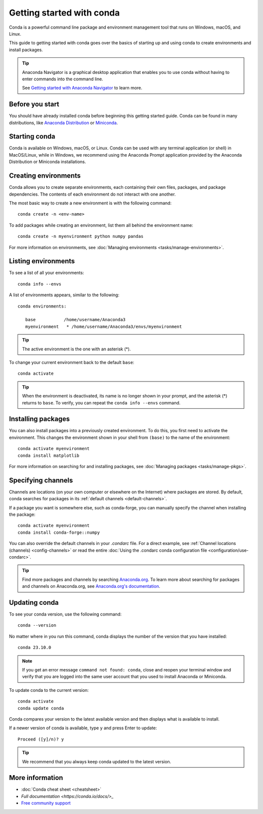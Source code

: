 ==========================
Getting started with conda
==========================

Conda is a powerful command line package and environment management tool that runs on Windows, macOS, and Linux.

This guide to getting started with conda goes over the basics of starting up and using conda to create environments and install packages.

.. tip::

   Anaconda Navigator is a graphical desktop application that enables you to use conda without having to enter commands into the command line.

   See `Getting started with Anaconda Navigator <https://docs.anaconda.com/anaconda/navigator/getting-started>`_ to learn more.

Before you start
================

You should have already installed conda before beginning this getting started guide. Conda can be found in many distributions, like `Anaconda Distribution <https://docs.anaconda.com/free/anaconda/install/>`_ or `Miniconda <https://docs.conda.io/projects/miniconda/en/latest/>`_.

Starting conda
==============

Conda is available on Windows, macOS, or Linux. Conda can be used with any terminal application (or shell) in MacOS/Linux, while in Windows, we recommend using the Anaconda Prompt application provided by the Anaconda Distribution or Miniconda installations.

.. tab-set::

   .. tab-item:: Windows

      #. From the Start menu, search for "Anaconda Prompt".
      #. Open the Anaconda Prompt desktop app that appears in the search sidebar.

   .. tab-item:: macOS

      #. Open Launchpad.
      #. Open the Other application folder.
      #. Open the Terminal application.

   .. tab-item:: Linux

      Open a terminal window.

Creating environments
=====================

Conda allows you to create separate environments, each containing their own files, packages, and package dependencies. The contents of each environment do not interact with one another.

The most basic way to create a new environment is with the following command::

   conda create -n <env-name>

To add packages while creating an environment, list them all behind the environment name::

   conda create -n myenvironment python numpy pandas

For more information on environments, see :doc:`Managing environments <tasks/manage-environments>`.

Listing environments
====================

To see a list of all your environments::

   conda info --envs

A list of environments appears, similar to the following::

   conda environments:

      base           /home/username/Anaconda3
      myenvironment   * /home/username/Anaconda3/envs/myenvironment

.. tip::
   The active environment is the one with an asterisk (*).

To change your current environment back to the default ``base``::

   conda activate

.. tip::
    When the environment is deactivated, its name is no longer shown in your prompt, and the asterisk (*) returns to ``base``. To verify, you can repeat the  ``conda info --envs`` command.

Installing packages
===================

You can also install packages into a previously created environment. To do this, you first need to activate the environment. This changes the environment shown in your shell from ``(base)`` to the name of the environment::

   conda activate myenvironment
   conda install matplotlib

For more information on searching for and installing packages, see :doc:`Managing packages <tasks/manage-pkgs>`.

Specifying channels
===================

Channels are locations (on your own computer or elsewhere on the Internet) where packages are stored. By default, conda searches for packages in its :ref:`default channels <default-channels>`.

If a package you want is somewhere else, such as conda-forge, you can manually specify the channel when installing the package::

   conda activate myenvironment
   conda install conda-forge::numpy

You can also override the default channels in your `.condarc` file. For a direct example, see :ref:`Channel locations (channels) <config-channels>` or read the entire :doc:`Using the .condarc conda configuration file <configuration/use-condarc>`.

.. tip::

   Find more packages and channels by searching `Anaconda.org <https://www.anaconda.org>`_. To learn more about searching for packages and channels on Anaconda.org, see `Anaconda.org's documentation <https://docs.anaconda.com/free/anacondaorg/user-guide/>`_.

Updating conda
==============

To see your conda version, use the following command::

   conda --version

No matter where in you run this command, conda displays the number of the version that you have installed::

   conda 23.10.0

.. note::
   If you get an error message ``command not found: conda``, close and reopen
   your terminal window and verify that you are logged
   into the same user account that you used to install Anaconda or Miniconda.

To update conda to the current version::

   conda activate
   conda update conda

Conda compares your version to the latest available version and then displays what is available to install.

If a newer version of conda is available, type ``y`` and press Enter to update::

   Proceed ([y]/n)? y

.. tip::
   We recommend that you always keep conda updated to the latest version.

More information
================

* :doc:`Conda cheat sheet <cheatsheet>`
* `Full documentation <https://conda.io/docs/>_`
* `Free community support <https://groups.google.com/a/anaconda.com/forum/#!forum/anaconda>`_
